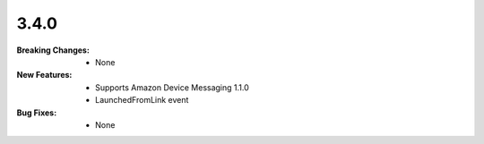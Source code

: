 3.4.0
-----
:Breaking Changes:
    * None
:New Features:
    * Supports Amazon Device Messaging 1.1.0
    * LaunchedFromLink event
:Bug Fixes:
    * None
